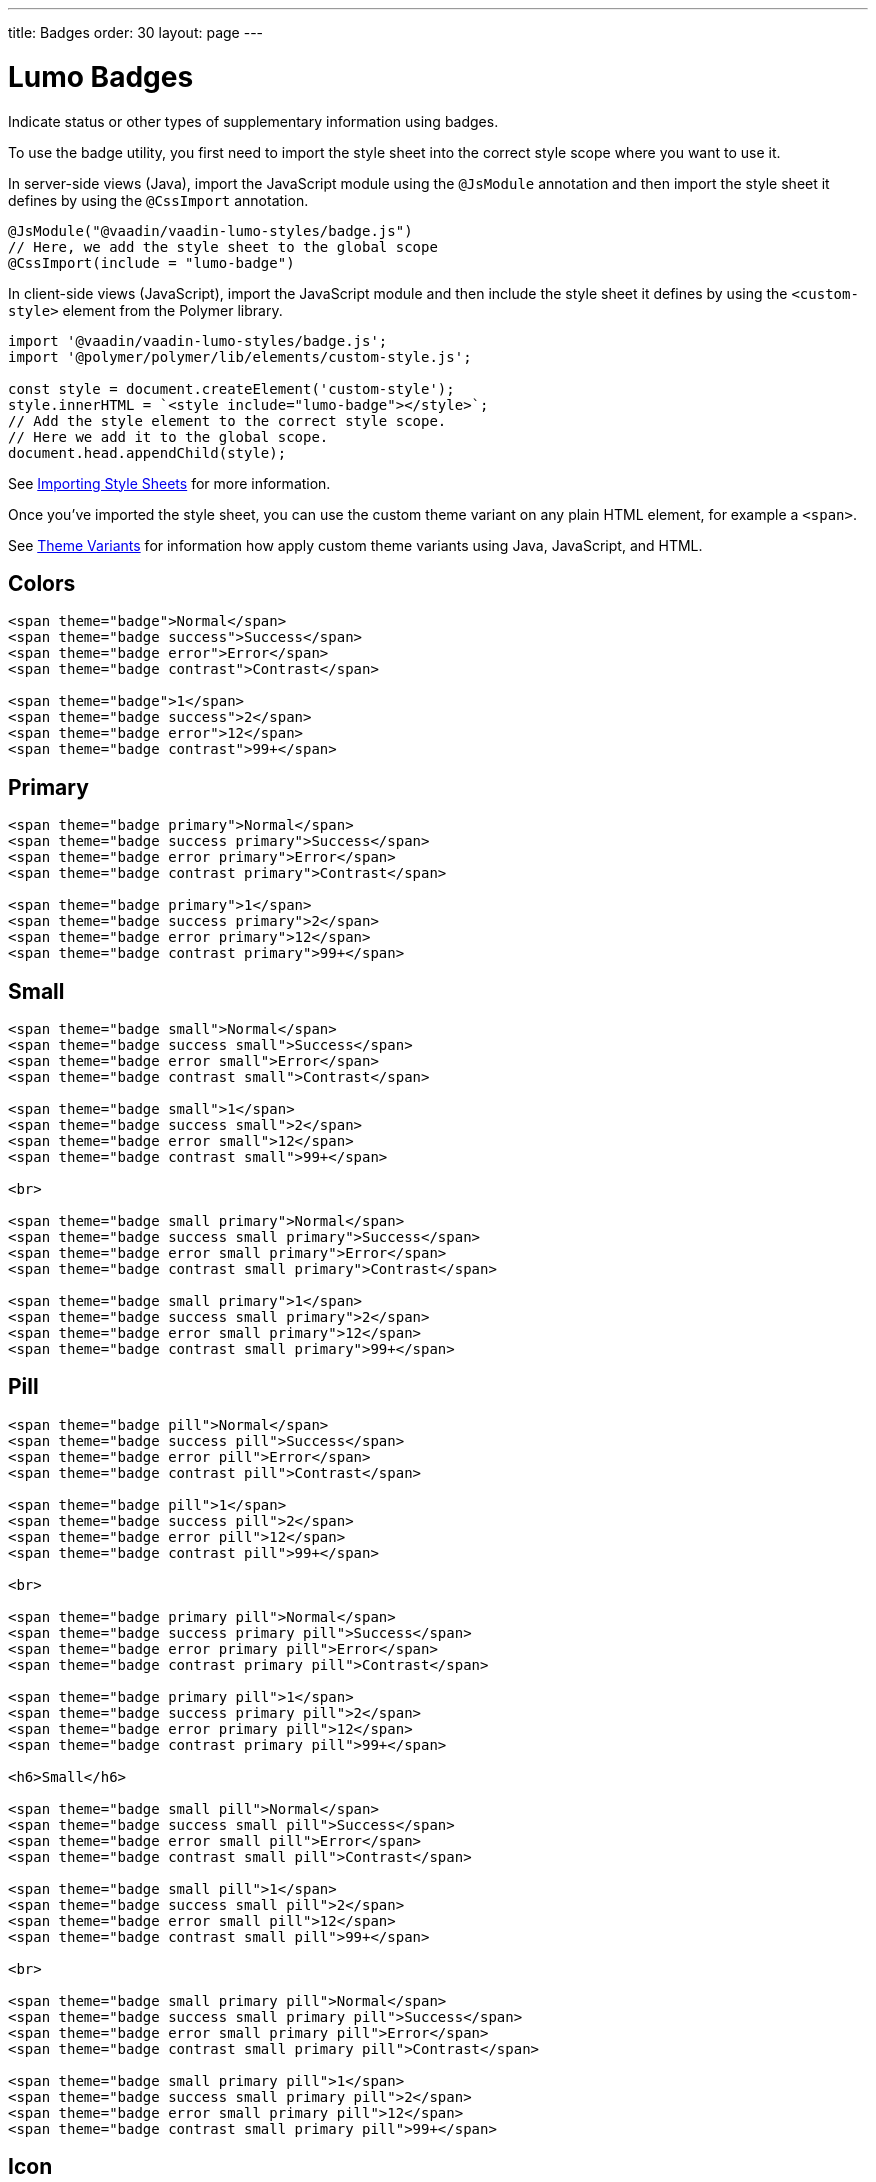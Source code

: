 ---
title: Badges
order: 30
layout: page
---

= Lumo Badges

Indicate status or other types of supplementary information using badges.

To use the badge utility, you first need to import the style sheet into the correct style scope where you want to use it.

In server-side views (Java), import the JavaScript module using the [classname]`@JsModule` annotation and then import the style sheet it defines by using the [classname]`@CssImport` annotation.

[source, java]
----
@JsModule("@vaadin/vaadin-lumo-styles/badge.js")
// Here, we add the style sheet to the global scope
@CssImport(include = "lumo-badge")
----

In client-side views (JavaScript), import the JavaScript module and then include the style sheet it defines by using the `<custom-style>` element from the Polymer library.

[source, javascript]
----
import '@vaadin/vaadin-lumo-styles/badge.js';
import '@polymer/polymer/lib/elements/custom-style.js';

const style = document.createElement('custom-style');
style.innerHTML = `<style include="lumo-badge"></style>`;
// Add the style element to the correct style scope.
// Here we add it to the global scope.
document.head.appendChild(style);
----

See <<../importing-style-sheets#,Importing Style Sheets>> for more information.

Once you've imported the style sheet, you can use the custom theme variant on any plain HTML element, for example a `<span>`.

See <<../theme-variants#,Theme Variants>> for information how apply custom theme variants using Java, JavaScript, and HTML.

== Colors
++++
    <content-preview class="block">
++++
[source,html]
----
<span theme="badge">Normal</span>
<span theme="badge success">Success</span>
<span theme="badge error">Error</span>
<span theme="badge contrast">Contrast</span>

<span theme="badge">1</span>
<span theme="badge success">2</span>
<span theme="badge error">12</span>
<span theme="badge contrast">99+</span>
----
++++
    </content-preview>

++++
== Primary
++++
    <content-preview class="block">
++++
[source,html]
----
<span theme="badge primary">Normal</span>
<span theme="badge success primary">Success</span>
<span theme="badge error primary">Error</span>
<span theme="badge contrast primary">Contrast</span>

<span theme="badge primary">1</span>
<span theme="badge success primary">2</span>
<span theme="badge error primary">12</span>
<span theme="badge contrast primary">99+</span>
----
++++
      </content-preview>

++++
== Small
++++
    <content-preview class="block">
++++
[source,html]
----
<span theme="badge small">Normal</span>
<span theme="badge success small">Success</span>
<span theme="badge error small">Error</span>
<span theme="badge contrast small">Contrast</span>

<span theme="badge small">1</span>
<span theme="badge success small">2</span>
<span theme="badge error small">12</span>
<span theme="badge contrast small">99+</span>

<br>

<span theme="badge small primary">Normal</span>
<span theme="badge success small primary">Success</span>
<span theme="badge error small primary">Error</span>
<span theme="badge contrast small primary">Contrast</span>

<span theme="badge small primary">1</span>
<span theme="badge success small primary">2</span>
<span theme="badge error small primary">12</span>
<span theme="badge contrast small primary">99+</span>
----
++++
      </content-preview>

++++
== Pill
++++
    <content-preview class="block">
++++
[source,html]
----
<span theme="badge pill">Normal</span>
<span theme="badge success pill">Success</span>
<span theme="badge error pill">Error</span>
<span theme="badge contrast pill">Contrast</span>

<span theme="badge pill">1</span>
<span theme="badge success pill">2</span>
<span theme="badge error pill">12</span>
<span theme="badge contrast pill">99+</span>

<br>

<span theme="badge primary pill">Normal</span>
<span theme="badge success primary pill">Success</span>
<span theme="badge error primary pill">Error</span>
<span theme="badge contrast primary pill">Contrast</span>

<span theme="badge primary pill">1</span>
<span theme="badge success primary pill">2</span>
<span theme="badge error primary pill">12</span>
<span theme="badge contrast primary pill">99+</span>

<h6>Small</h6>

<span theme="badge small pill">Normal</span>
<span theme="badge success small pill">Success</span>
<span theme="badge error small pill">Error</span>
<span theme="badge contrast small pill">Contrast</span>

<span theme="badge small pill">1</span>
<span theme="badge success small pill">2</span>
<span theme="badge error small pill">12</span>
<span theme="badge contrast small pill">99+</span>

<br>

<span theme="badge small primary pill">Normal</span>
<span theme="badge success small primary pill">Success</span>
<span theme="badge error small primary pill">Error</span>
<span theme="badge contrast small primary pill">Contrast</span>

<span theme="badge small primary pill">1</span>
<span theme="badge success small primary pill">2</span>
<span theme="badge error small primary pill">12</span>
<span theme="badge contrast small primary pill">99+</span>
----
++++
      </content-preview>
++++
== Icon
++++
    <content-preview class="block">
++++
[source,html]
----
<h5>Icon and text</h5>

<span theme="badge">
  <iron-icon icon="lumo:checkmark"></iron-icon>
  <span>Normal</span>
</span>
<span theme="badge success">
  <iron-icon icon="lumo:checkmark"></iron-icon>
  <span>Success</span>
</span>
<span theme="badge error">
  <iron-icon icon="lumo:checkmark"></iron-icon>
  <span>Error</span>
</span>
<span theme="badge contrast">
  <iron-icon icon="lumo:checkmark"></iron-icon>
  <span>Contrast</span>
</span>
<br>
<span theme="badge primary">
  <iron-icon icon="lumo:checkmark"></iron-icon>
  <span>Normal</span>
</span>
<span theme="badge success primary">
  <iron-icon icon="lumo:checkmark"></iron-icon>
  <span>Success</span>
</span>
<span theme="badge error primary">
  <iron-icon icon="lumo:checkmark"></iron-icon>
  <span>Error</span>
</span>
<span theme="badge contrast primary">
  <iron-icon icon="lumo:checkmark"></iron-icon>
  <span>Contrast</span>
</span>

<br>

<span theme="badge pill">
  <iron-icon icon="lumo:checkmark"></iron-icon>
  <span>Normal</span>
</span>
<span theme="badge success pill">
  <iron-icon icon="lumo:checkmark"></iron-icon>
  <span>Success</span>
</span>
<span theme="badge error pill">
  <iron-icon icon="lumo:checkmark"></iron-icon>
  <span>Error</span>
</span>
<span theme="badge contrast pill">
  <iron-icon icon="lumo:checkmark"></iron-icon>
  <span>Contrast</span>
</span>
<br>
<span theme="badge primary pill">
  <iron-icon icon="lumo:checkmark"></iron-icon>
  <span>Normal</span>
</span>
<span theme="badge success primary pill">
  <iron-icon icon="lumo:checkmark"></iron-icon>
  <span>Success</span>
</span>
<span theme="badge error primary pill">
  <iron-icon icon="lumo:checkmark"></iron-icon>
  <span>Error</span>
</span>
<span theme="badge contrast primary pill">
  <iron-icon icon="lumo:checkmark"></iron-icon>
  <span>Contrast</span>
</span>

<h6>Small</h6>

<span theme="badge small">
  <iron-icon icon="lumo:checkmark"></iron-icon>
  <span>Normal</span>
</span>
<span theme="badge success small">
  <iron-icon icon="lumo:checkmark"></iron-icon>
  <span>Success</span>
</span>
<span theme="badge error small">
  <iron-icon icon="lumo:checkmark"></iron-icon>
  <span>Error</span>
</span>
<span theme="badge contrast small">
  <iron-icon icon="lumo:checkmark"></iron-icon>
  <span>Contrast</span>
</span>
<br>
<span theme="badge primary small">
  <iron-icon icon="lumo:checkmark"></iron-icon>
  <span>Normal</span>
</span>
<span theme="badge success primary small">
  <iron-icon icon="lumo:checkmark"></iron-icon>
  <span>Success</span>
</span>
<span theme="badge error primary small">
  <iron-icon icon="lumo:checkmark"></iron-icon>
  <span>Error</span>
</span>
<span theme="badge contrast primary small">
  <iron-icon icon="lumo:checkmark"></iron-icon>
  <span>Contrast</span>
</span>

<br>

<span theme="badge pill small">
  <iron-icon icon="lumo:checkmark"></iron-icon>
  <span>Normal</span>
</span>
<span theme="badge success pill small">
  <iron-icon icon="lumo:checkmark"></iron-icon>
  <span>Success</span>
</span>
<span theme="badge error pill small">
  <iron-icon icon="lumo:checkmark"></iron-icon>
  <span>Error</span>
</span>
<span theme="badge contrast pill small">
  <iron-icon icon="lumo:checkmark"></iron-icon>
  <span>Contrast</span>
</span>
<br>
<span theme="badge primary pill small">
  <iron-icon icon="lumo:checkmark"></iron-icon>
  <span>Normal</span>
</span>
<span theme="badge success primary pill small">
  <iron-icon icon="lumo:checkmark"></iron-icon>
  <span>Success</span>
</span>
<span theme="badge error primary pill small">
  <iron-icon icon="lumo:checkmark"></iron-icon>
  <span>Error</span>
</span>
<span theme="badge contrast primary pill small">
  <iron-icon icon="lumo:checkmark"></iron-icon>
  <span>Contrast</span>
</span>

<h5>Icon only</h5>

<iron-icon icon="lumo:checkmark" theme="badge"></iron-icon>
<iron-icon icon="lumo:checkmark" theme="badge success"></iron-icon>
<iron-icon icon="lumo:checkmark" theme="badge error"></iron-icon>
<iron-icon icon="lumo:checkmark" theme="badge contrast"></iron-icon>
<iron-icon icon="lumo:checkmark" theme="badge primary"></iron-icon>
<iron-icon icon="lumo:checkmark" theme="badge success primary"></iron-icon>
<iron-icon icon="lumo:checkmark" theme="badge error primary"></iron-icon>
<iron-icon icon="lumo:checkmark" theme="badge contrast primary"></iron-icon>
<br>
<iron-icon icon="lumo:checkmark" theme="badge pill"></iron-icon>
<iron-icon icon="lumo:checkmark" theme="badge success pill"></iron-icon>
<iron-icon icon="lumo:checkmark" theme="badge error pill"></iron-icon>
<iron-icon icon="lumo:checkmark" theme="badge contrast pill"></iron-icon>
<iron-icon icon="lumo:checkmark" theme="badge primary pill"></iron-icon>
<iron-icon icon="lumo:checkmark" theme="badge success primary pill"></iron-icon>
<iron-icon icon="lumo:checkmark" theme="badge error primary pill"></iron-icon>
<iron-icon icon="lumo:checkmark" theme="badge contrast primary pill"></iron-icon>

<h6>Small</h6>

<iron-icon icon="lumo:checkmark" theme="badge small"></iron-icon>
<iron-icon icon="lumo:checkmark" theme="badge success small"></iron-icon>
<iron-icon icon="lumo:checkmark" theme="badge error small"></iron-icon>
<iron-icon icon="lumo:checkmark" theme="badge contrast small"></iron-icon>
<iron-icon icon="lumo:checkmark" theme="badge primary small"></iron-icon>
<iron-icon icon="lumo:checkmark" theme="badge success primary small"></iron-icon>
<iron-icon icon="lumo:checkmark" theme="badge error primary small"></iron-icon>
<iron-icon icon="lumo:checkmark" theme="badge contrast primary small"></iron-icon>
<br>
<iron-icon icon="lumo:checkmark" theme="badge pill small"></iron-icon>
<iron-icon icon="lumo:checkmark" theme="badge success pill small"></iron-icon>
<iron-icon icon="lumo:checkmark" theme="badge error pill small"></iron-icon>
<iron-icon icon="lumo:checkmark" theme="badge contrast pill small"></iron-icon>
<iron-icon icon="lumo:checkmark" theme="badge primary pill small"></iron-icon>
<iron-icon icon="lumo:checkmark" theme="badge success primary pill small"></iron-icon>
<iron-icon icon="lumo:checkmark" theme="badge error primary pill small"></iron-icon>
<iron-icon icon="lumo:checkmark" theme="badge contrast primary pill small"></iron-icon>
----
++++
      </content-preview>

++++
== Empty
++++

    <content-preview class="block">
++++
[source,html]
----
<span theme="badge"></span>
<span theme="badge success"></span>
<span theme="badge error"></span>
<span theme="badge contrast"></span>
<br>
<span theme="badge small"></span>
<span theme="badge success small"></span>
<span theme="badge error small"></span>
<span theme="badge contrast small"></span>
----
++++
      </content-preview>
++++
== Links
++++

    <content-preview class="block">
++++
[source,html]
----
Visit the <a href="https://vaadin.com" theme="badge">Vaadin</a> website!
----
++++
      </content-preview>
++++


[discussion-id]`4ED0BB21-4CFC-4EA2-BE5F-34EB113AC51C`

